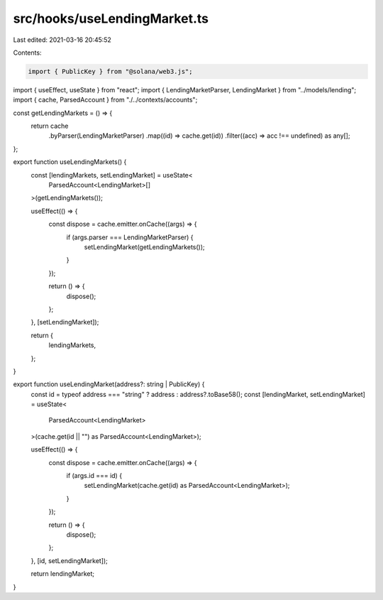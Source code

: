 src/hooks/useLendingMarket.ts
=============================

Last edited: 2021-03-16 20:45:52

Contents:

.. code-block:: ts

    import { PublicKey } from "@solana/web3.js";
import { useEffect, useState } from "react";
import { LendingMarketParser, LendingMarket } from "../models/lending";
import { cache, ParsedAccount } from "./../contexts/accounts";

const getLendingMarkets = () => {
  return cache
    .byParser(LendingMarketParser)
    .map((id) => cache.get(id))
    .filter((acc) => acc !== undefined) as any[];
};

export function useLendingMarkets() {
  const [lendingMarkets, setLendingMarket] = useState<
    ParsedAccount<LendingMarket>[]
  >(getLendingMarkets());

  useEffect(() => {
    const dispose = cache.emitter.onCache((args) => {
      if (args.parser === LendingMarketParser) {
        setLendingMarket(getLendingMarkets());
      }
    });

    return () => {
      dispose();
    };
  }, [setLendingMarket]);

  return {
    lendingMarkets,
  };
}

export function useLendingMarket(address?: string | PublicKey) {
  const id = typeof address === "string" ? address : address?.toBase58();
  const [lendingMarket, setLendingMarket] = useState<
    ParsedAccount<LendingMarket>
  >(cache.get(id || "") as ParsedAccount<LendingMarket>);

  useEffect(() => {
    const dispose = cache.emitter.onCache((args) => {
      if (args.id === id) {
        setLendingMarket(cache.get(id) as ParsedAccount<LendingMarket>);
      }
    });

    return () => {
      dispose();
    };
  }, [id, setLendingMarket]);

  return lendingMarket;
}


